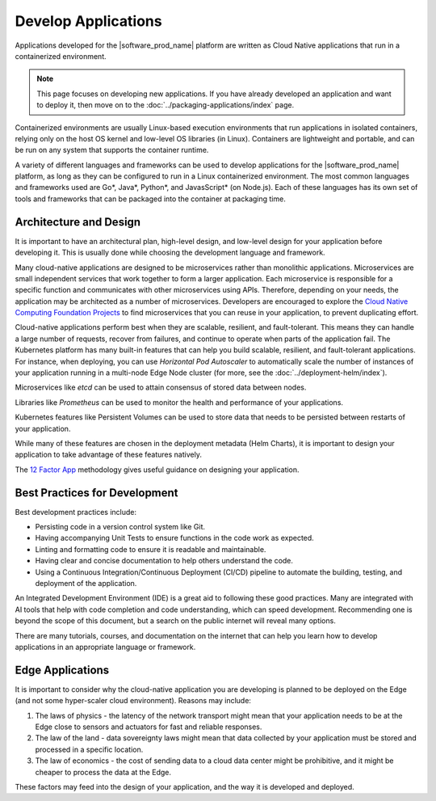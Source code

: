Develop Applications
====================

Applications developed for the |software_prod_name| platform are written as
Cloud Native applications that run in a containerized environment.

.. note::

   This page focuses on developing new applications. If you have already
   developed an application and want to deploy it, then move on to the
   :doc:`../packaging-applications/index` page.

Containerized environments are usually Linux-based execution environments that
run applications in isolated containers, relying only on the host OS kernel
and low-level OS libraries (in Linux). Containers are lightweight and portable,
and can be run on any system that supports the container runtime.

A variety of different languages and frameworks can be used to develop
applications for the |software_prod_name| platform, as long as they can be
configured to run in a Linux containerized environment. The most common
languages and frameworks used are Go\*, Java\*, Python\*, and JavasScript\* (on
Node.js). Each of these languages has its own set of tools and frameworks
that can be packaged into the container at packaging time.

Architecture and Design
-----------------------

It is important to have an architectural plan, high-level design, and low-level
design for your application before developing it. This is usually done while
choosing the development language and framework.

Many cloud-native applications are designed to be microservices rather than
monolithic applications. Microservices are small independent services that work
together to form a larger application. Each microservice is responsible for a
specific function and communicates with other microservices using APIs.
Therefore, depending on your needs, the application may be architected as a
number of microservices. Developers are encouraged to explore the `Cloud Native
Computing Foundation Projects <https://cncf.io/projects>`_ to find
microservices that you can reuse in your application, to prevent duplicating
effort.

Cloud-native applications perform best when they are scalable, resilient, and
fault-tolerant. This means they can handle a large number of requests, recover
from failures, and continue to operate when parts of the application fail. The
Kubernetes platform has many built-in features that can help you build
scalable, resilient, and fault-tolerant applications. For instance, when
deploying, you can use `Horizontal Pod Autoscaler` to automatically scale the
number of instances of your application running in a multi-node Edge Node
cluster (for more, see the :doc:`../deployment-helm/index`).

Microservices like `etcd` can be used to attain consensus of stored data
between nodes.

Libraries like `Prometheus` can be used to monitor the health and performance
of your applications.

Kubernetes features like Persistent Volumes can be used to store data that
needs to be persisted between restarts of your application.

While many of these features are chosen in the deployment metadata (Helm
Charts), it is important to design your application to take advantage of these
features natively.

The `12 Factor App <https://12factor.net/>`_ methodology gives useful
guidance on designing your application.

Best Practices for Development
------------------------------

Best development practices include:

* Persisting code in a version control system like Git.

* Having accompanying Unit Tests to ensure functions in the code work as
  expected.

* Linting and formatting code to ensure it is readable and maintainable.

* Having clear and concise documentation to help others understand the code.

* Using a Continuous Integration/Continuous Deployment (CI/CD) pipeline to
  automate the building, testing, and deployment of the application.

An Integrated Development Environment (IDE) is a great aid to following
these good practices. Many are integrated with AI tools that help with code
completion and code understanding, which can speed development. Recommending
one is beyond the scope of this document, but a search on the public
internet will reveal many options.

There are many tutorials, courses, and documentation on the internet that can
help you learn how to develop applications in an appropriate language or
framework.

Edge Applications
-----------------

It is important to consider why the cloud-native application you are
developing is planned to be deployed on the Edge (and not some hyper-scaler
cloud environment). Reasons may include:

1. The laws of physics - the latency of the network transport might mean that
   your application needs to be at the Edge close to sensors and actuators for
   fast and reliable responses.

2. The law of the land - data sovereignty laws might mean that data collected
   by your application must be stored and processed in a specific location.

3. The law of economics - the cost of sending data to a cloud data center
   might be prohibitive, and it might be cheaper to process the data at the
   Edge.

These factors may feed into the design of your application, and the way it is
developed and deployed.
